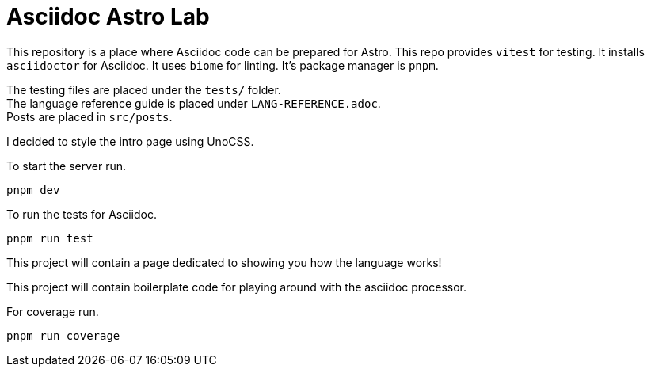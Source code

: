 # Asciidoc Astro Lab

This repository is a place where Asciidoc code can be prepared for Astro.
This repo provides `vitest` for testing. It installs `asciidoctor`
for Asciidoc. It uses `biome` for linting. It's package manager is `pnpm`.

The testing files are placed under the `tests/` folder. +
The language reference guide is placed under `LANG-REFERENCE.adoc`. +
Posts are placed in `src/posts`. +

I decided to style the intro page using UnoCSS. 


[.lead]
To start the server run.

[,sh]
----
pnpm dev 
----

[.lead]
To run the tests for Asciidoc.

[,sh]
----
pnpm run test
----

This project will contain a page dedicated to showing you how the language works! 

This project will contain boilerplate code for playing around with the asciidoc processor.

[.lead]
For coverage run.

[,sh]
----
pnpm run coverage
----